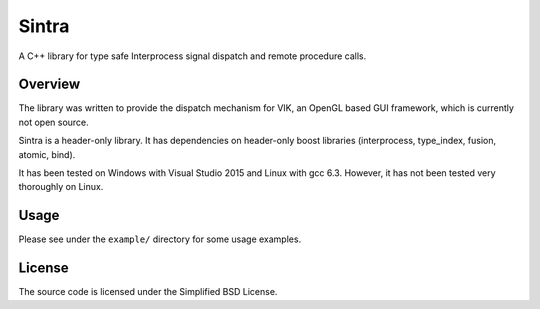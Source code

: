 Sintra
======

A C++ library for type safe Interprocess signal dispatch and remote procedure calls.

Overview
--------

The library was written to provide the dispatch mechanism for VIK, an OpenGL based GUI framework, which is currently not open source.

Sintra is a header-only library.
It has dependencies on header-only boost libraries (interprocess, type_index, fusion, atomic, bind).

It has been tested on Windows with Visual Studio 2015 and Linux with gcc 6.3.
However, it has not been tested very thoroughly on Linux.

Usage
-----

Please see under the ``example/`` directory for some usage examples.

License
-------

The source code is licensed under the Simplified BSD License.
